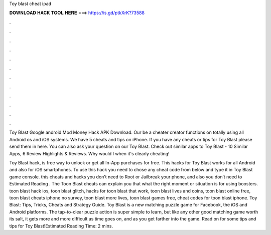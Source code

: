 Toy blast cheat ipad



𝐃𝐎𝐖𝐍𝐋𝐎𝐀𝐃 𝐇𝐀𝐂𝐊 𝐓𝐎𝐎𝐋 𝐇𝐄𝐑𝐄 ===> https://is.gd/ptkXrK?73588



.



.



.



.



.



.



.



.



.



.



.



.

Toy Blast Google android Mod Money Hack APK Download. Our be a cheater creator functions on totally using all Android os and iOS systems. We have 5 cheats and tips on iPhone. If you have any cheats or tips for Toy Blast please send them in here. You can also ask your question on our Toy Blast. Check out similar apps to Toy Blast - 10 Similar Apps, 6 Review Highlights & Reviews. Why would I when it's clearly cheating!

Toy Blast hack, is free way to unlock or get all In-App purchases for free. This hacks for Toy Blast works for all Android and also for iOS smartphones. To use this hack you need to chose any cheat code from below and type it in Toy Blast game console. this cheats and hacks you don’t need to Root or Jailbreak your phone, and also you don’t need to Estimated Reading . The Toon Blast cheats can explain you that what the right moment or situation is for using boosters. toon blast hack ios, toon blast glitch, hacks for toon blast that work, toon blast lives and coins, toon blast online free, toon blast cheats iphone no survey, toon blast more lives, toon blast games free, cheat codes for toon blast iphone. Toy Blast: Tips, Tricks, Cheats and Strategy Guide. Toy Blast is a new matching puzzle game for Facebook, the iOS and Android platforms. The tap-to-clear puzzle action is super simple to learn, but like any other good matching game worth its salt, it gets more and more difficult as time goes on, and as you get farther into the game. Read on for some tips and tips for Toy Blast!Estimated Reading Time: 2 mins.
